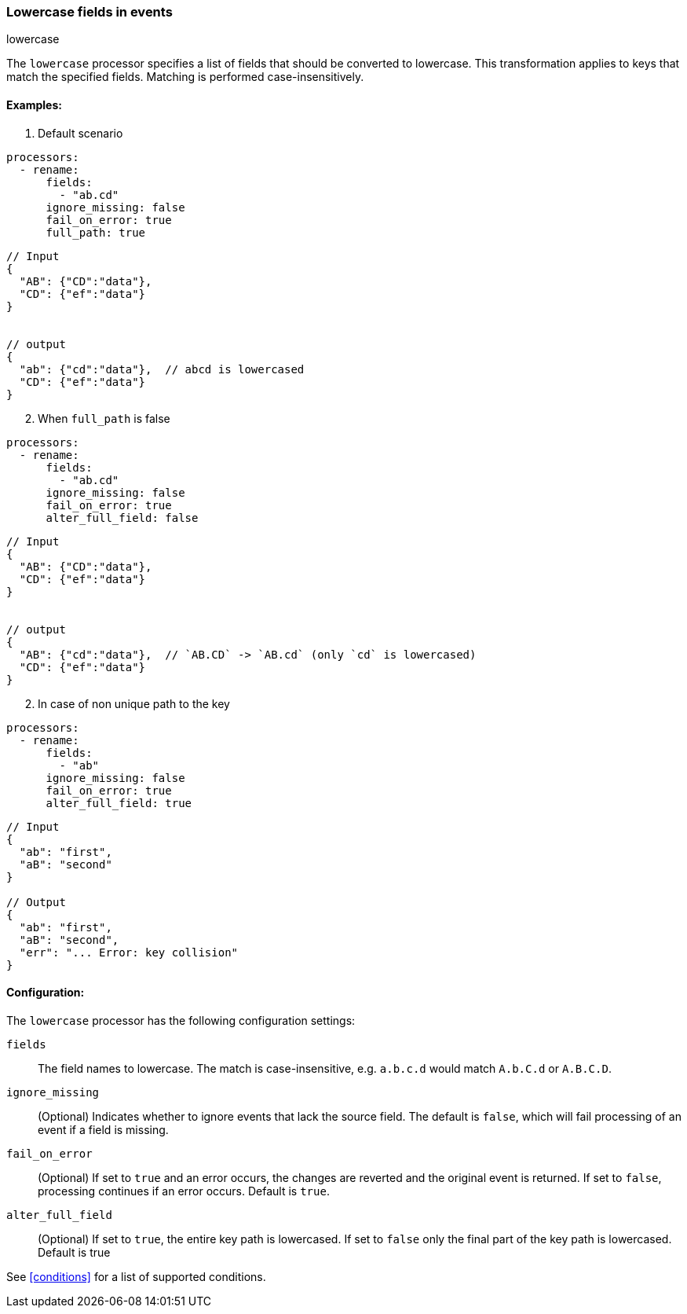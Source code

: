 [[lowercase]]
=== Lowercase fields in events

++++
<titleabbrev>lowercase</titleabbrev>
++++

The `lowercase` processor specifies a list of fields that should be converted to lowercase. This transformation applies to keys that match the specified fields. Matching is performed case-insensitively. 


==== Examples: 

1. Default scenario 

[source,yaml]
----
processors:
  - rename:
      fields:
        - "ab.cd"
      ignore_missing: false
      fail_on_error: true
      full_path: true
----
[source,json]
----
// Input
{
  "AB": {"CD":"data"},
  "CD": {"ef":"data"} 
}


// output
{
  "ab": {"cd":"data"},  // abcd is lowercased
  "CD": {"ef":"data"}  
}
----

[start=2]
2. When `full_path` is false

[source,yaml]
----
processors:
  - rename:
      fields:
        - "ab.cd"
      ignore_missing: false
      fail_on_error: true
      alter_full_field: false
----

[source,json]
----
// Input
{
  "AB": {"CD":"data"},
  "CD": {"ef":"data"} 
}


// output
{
  "AB": {"cd":"data"},  // `AB.CD` -> `AB.cd` (only `cd` is lowercased)
  "CD": {"ef":"data"}  
}
----

[start=2]
2. In case of non unique path to the key

[source,yaml]
----
processors:
  - rename:
      fields:
        - "ab"
      ignore_missing: false
      fail_on_error: true
      alter_full_field: true
----

[source,json]
----
// Input
{
  "ab": "first",
  "aB": "second"
}

// Output
{
  "ab": "first",
  "aB": "second",
  "err": "... Error: key collision"
}
----

==== Configuration:

The `lowercase` processor has the following configuration settings:

`fields`:: The field names to lowercase. The match is case-insensitive, e.g. `a.b.c.d` would match `A.b.C.d` or `A.B.C.D`.
`ignore_missing`:: (Optional) Indicates whether to ignore events that lack the source field.
                    The default is `false`, which will fail processing of an event if a field is missing.
`fail_on_error`:: (Optional) If set to `true` and an error occurs, the changes are reverted and the original event is returned.
                    If set to `false`, processing continues if an error occurs. Default is `true`.
`alter_full_field`:: (Optional) If set to `true`, the entire key path is lowercased. If set to `false` only the final part of the key path is lowercased. Default is true    

                                  

See <<conditions>> for a list of supported conditions.
